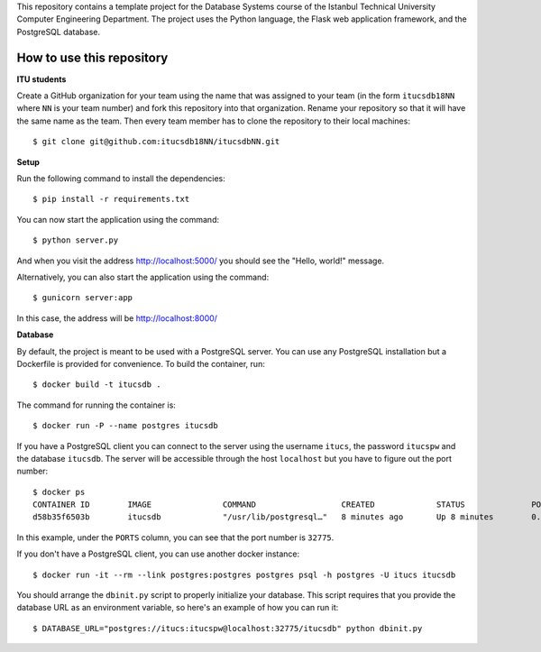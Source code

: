 This repository contains a template project for the Database Systems course
of the Istanbul Technical University Computer Engineering Department.
The project uses the Python language, the Flask web application framework,
and the PostgreSQL database.

How to use this repository
--------------------------

**ITU students**

Create a GitHub organization for your team using the name that was assigned
to your team (in the form ``itucsdb18NN`` where ``NN`` is your team number)
and fork this repository into that organization. Rename your repository
so that it will have the same name as the team. Then every team member
has to clone the repository to their local machines::

  $ git clone git@github.com:itucsdb18NN/itucsdbNN.git

**Setup**

Run the following command to install the dependencies::

  $ pip install -r requirements.txt

You can now start the application using the command::

  $ python server.py

And when you visit the address http://localhost:5000/ you should see
the "Hello, world!" message.

Alternatively, you can also start the application using the command::

  $ gunicorn server:app

In this case, the address will be http://localhost:8000/

**Database**

By default, the project is meant to be used with a PostgreSQL server.
You can use any PostgreSQL installation but a Dockerfile is provided
for convenience. To build the container, run::

  $ docker build -t itucsdb .

The command for running the container is::

  $ docker run -P --name postgres itucsdb

If you have a PostgreSQL client you can connect to the server using
the username ``itucs``, the password ``itucspw`` and the database
``itucsdb``. The server will be accessible through the host ``localhost``
but you have to figure out the port number::

  $ docker ps
  CONTAINER ID        IMAGE               COMMAND                  CREATED             STATUS              PORTS                     NAMES    
  d58b35f6503b        itucsdb             "/usr/lib/postgresql…"   8 minutes ago       Up 8 minutes        0.0.0.0:32775->5432/tcp   postgres

In this example, under the ``PORTS`` column, you can see that the port number
is ``32775``.

If you don't have a PostgreSQL client, you can use another docker instance::

  $ docker run -it --rm --link postgres:postgres postgres psql -h postgres -U itucs itucsdb

You should arrange the ``dbinit.py`` script to properly initialize
your database. This script requires that you provide the database URL
as an environment variable, so here's an example of how you can run it::

  $ DATABASE_URL="postgres://itucs:itucspw@localhost:32775/itucsdb" python dbinit.py

.. image:: https://www.herokucdn.com/deploy/button.svg
   :alt: Deploy to Heroku
   :target: https://heroku.com/deploy
